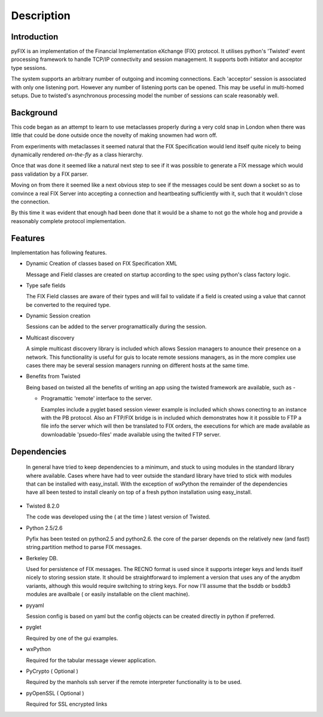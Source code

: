.. _tut-examples:  .. _tut-interactive:  

**************** 
Description
****************  

Introduction 
======================= 

pyFIX is an implementation of the Financial Implementation eXchange
(FIX) protocol. It utilises python's 'Twisted' event processing
framework to handle TCP/IP connectivity and session management. It
supports both initiator and acceptor type sessions.

The system supports an arbitrary number of outgoing and incoming
connections. Each 'acceptor' session is associated with only one
listening port. However any number of listening ports can be
opened. This may be useful in multi-homed setups. Due to twisted's
asynchronous processing model the number of sessions can scale
reasonably well.

Background
==========

This code began as an attempt to learn to use metaclasses properly
during a very cold snap in London when there was little that could be
done outside once the novelty of making snowmen had worn off.

From experiments with metaclasses it seemed natural that the FIX
Specification would lend itself quite nicely to being dynamically
rendered *on-the-fly* as a class hierarchy.

Once that was done it seemed like a natural next step to see if it was
possible to generate a FIX message which would pass validation by a
FIX parser.

Moving on from there it seemed like a next obvious step to see if the
messages could be sent down a socket so as to convince a real FIX
Server into accepting a connection and heartbeating sufficiently with
it, such that it wouldn't close the connection.

By this time it was evident that enough had been done that it would be
a shame to not go the whole hog and provide a reasonably complete
protocol implementation.

Features 
=========

Implementation has following features.

- Dynamic Creation of classes based on FIX Specification XML 

  Message and Field classes are created on startup according to the spec using python's class factory logic. 

- Type safe fields

  The FIX Field classes are aware of their types and will fail to
  validate if a field is created using a value that cannot be
  converted to the required type.

- Dynamic Session creation

  Sessions can be added to the server programattically during the session.

- Multicast discovery

  A simple multicast discovery library is included which allows
  Session managers to anounce their presence on a network. This
  functionality is useful for guis to locate remote sessions managers,
  as in the more complex use cases there may be several session
  managers running on different hosts at the same time.

- Benefits from Twisted

  Being based on twisted all the benefits of writing an app using the
  twisted framework are available, such as -

  - Programattic 'remote' interface to the server.
    
    Examples include a pyglet based session viewer example is included
    which shows conecting to an instance with the PB protocol. Also an
    FTP/FIX bridge is in included which demonstrates how it it
    possible to FTP a file info the server which will then be
    translated to FIX orders, the executions for which are made
    available as downloadable 'psuedo-files' made available using the
    twited FTP server.

Dependencies 
=============  

   In general have tried to keep dependencies to a minimum, and stuck
   to using modules in the standard library where available. Cases
   where have had to veer outside the standard library have tried to
   stick with modules that can be installed with easy_install. With
   the exception of wxPython the remainder of the dependencies have
   all been tested to install cleanly on top of a fresh python
   installation using easy_install.

- Twisted 8.2.0

  The code was developed using the ( at the time ) latest version of Twisted.

- Python 2.5/2.6

  Pyfix has been tested on python2.5 and python2.6. the core of the
  parser depends on the relatively new (and fast!) string.partition
  method to parse FIX messages.

- Berkeley DB. 

  Used for persistence of FIX messages. The RECNO format is used since
  it supports integer keys and lends itself nicely to storing session
  state. It should be straightforward to implement a version that uses
  any of the anydbm variants, although this would require switching to
  string keys. For now I'll assume that the bsddb or bsddb3 modules
  are availbale ( or easily installable on the client machine).

- pyyaml

  Session config is based on yaml but the config objects can be
  created directly in python if preferred.

- pyglet

  Required by one of the gui examples.

- wxPython

  Required for the tabular message viewer application.

- PyCrypto ( Optional )

  Required by the manhols ssh server if the remote interpreter
  functionality is to be used.

- pyOpenSSL ( Optional )

  Required for SSL encrypted links

  

